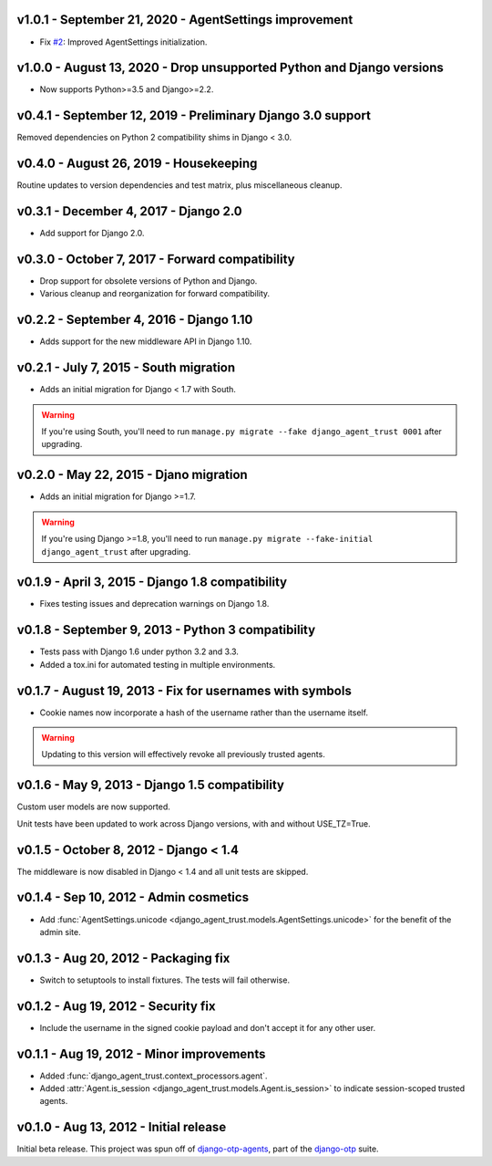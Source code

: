 v1.0.1 - September 21, 2020 - AgentSettings improvement
-------------------------------------------------------------------------------

- Fix `#2`_: Improved AgentSettings initialization.


.. _#2: https://github.com/django-otp/django-agent-trust/issues/2


v1.0.0 - August 13, 2020 - Drop unsupported Python and Django versions
-------------------------------------------------------------------------------

- Now supports Python>=3.5 and Django>=2.2.


v0.4.1 - September 12, 2019 - Preliminary Django 3.0 support
------------------------------------------------------------

Removed dependencies on Python 2 compatibility shims in Django < 3.0.


v0.4.0 - August 26, 2019 - Housekeeping
---------------------------------------

Routine updates to version dependencies and test matrix, plus miscellaneous
cleanup.


v0.3.1 - December 4, 2017 - Django 2.0
--------------------------------------

- Add support for Django 2.0.


v0.3.0 - October 7, 2017 - Forward compatibility
------------------------------------------------

- Drop support for obsolete versions of Python and Django.

- Various cleanup and reorganization for forward compatibility.


v0.2.2 - September 4, 2016 - Django 1.10
----------------------------------------

- Adds support for the new middleware API in Django 1.10.


v0.2.1 - July 7, 2015 - South migration
---------------------------------------

- Adds an initial migration for Django < 1.7 with South.

.. warning::

    If you're using South, you'll need to run ``manage.py migrate --fake
    django_agent_trust 0001`` after upgrading.


v0.2.0 - May 22, 2015 - Djano migration
---------------------------------------

- Adds an initial migration for Django >=1.7.

.. warning::

    If you're using Django >=1.8, you'll need to run ``manage.py migrate
    --fake-initial django_agent_trust`` after upgrading.


v0.1.9 - April 3, 2015 - Django 1.8 compatibility
-------------------------------------------------

- Fixes testing issues and deprecation warnings on Django 1.8.


v0.1.8 - September 9, 2013 - Python 3 compatibility
---------------------------------------------------

- Tests pass with Django 1.6 under python 3.2 and 3.3.

- Added a tox.ini for automated testing in multiple environments.


v0.1.7 - August 19, 2013 - Fix for usernames with symbols
---------------------------------------------------------

- Cookie names now incorporate a hash of the username rather than the username
  itself.

.. warning::

    Updating to this version will effectively revoke all previously trusted
    agents.


v0.1.6 - May 9, 2013 - Django 1.5 compatibility
-----------------------------------------------

Custom user models are now supported.

Unit tests have been updated to work across Django versions, with and without
USE_TZ=True.


v0.1.5 - October 8, 2012 - Django < 1.4
---------------------------------------

The middleware is now disabled in Django < 1.4 and all unit tests are skipped.


v0.1.4 - Sep 10, 2012 - Admin cosmetics
---------------------------------------

- Add :func:`AgentSettings.unicode
  <django_agent_trust.models.AgentSettings.unicode>` for the benefit of the
  admin site.


v0.1.3 - Aug 20, 2012 - Packaging fix
-------------------------------------

- Switch to setuptools to install fixtures. The tests will fail otherwise.


v0.1.2 - Aug 19, 2012 - Security fix
------------------------------------

- Include the username in the signed cookie payload and don't accept it for any
  other user.


v0.1.1 - Aug 19, 2012 - Minor improvements
------------------------------------------

- Added :func:`django_agent_trust.context_processors.agent`.

- Added :attr:`Agent.is_session <django_agent_trust.models.Agent.is_session>` to
  indicate session-scoped trusted agents.


v0.1.0 - Aug 13, 2012 - Initial release
---------------------------------------

Initial beta release. This project was spun off of `django-otp-agents
<http://pypi.python.org/pypi/django-otp-agents>`_, part of the `django-otp
<http://pypi.python.org/pypi/django-otp>`_ suite.
